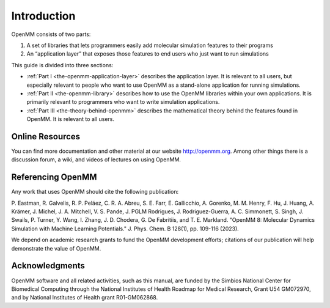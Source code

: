 Introduction
############

OpenMM consists of two parts:

#. A set of libraries that lets programmers easily add molecular simulation
   features to their programs
#. An “application layer” that exposes those features to end users who just want
   to run simulations


This guide is divided into three sections:

* :ref:`Part I <the-openmm-application-layer>`
  describes the application layer.  It is relevant to all users, but especially relevant to people
  who want to use OpenMM as a stand-alone application for running simulations.
* :ref:`Part II <the-openmm-library>`
  describes how to use the OpenMM libraries within your own applications.  It is primarily
  relevant to programmers who want to write simulation applications.
* :ref:`Part III <the-theory-behind-openmm>`
  describes the mathematical theory behind the features found in OpenMM.  It is relevant to all users.


Online Resources
****************

You can find more documentation and other material at our website
http://openmm.org.   Among other things there is a discussion forum,
a wiki, and videos of lectures on using OpenMM.


Referencing OpenMM
******************

Any work that uses OpenMM should cite the following publication:

P. Eastman, R. Galvelis, R. P. Peláez, C. R. A. Abreu, S. E. Farr, E. Gallicchio,
A. Gorenko, M. M. Henry, F. Hu, J. Huang, A. Krämer, J. Michel, J. A. Mitchell,
V. S. Pande, J. PGLM Rodrigues, J. Rodriguez-Guerra, A. C. Simmonett, S. Singh,
J. Swails, P. Turner, Y. Wang, I. Zhang, J. D. Chodera, G. De Fabritiis, and
T. E. Markland. "OpenMM 8: Molecular Dynamics Simulation with Machine Learning
Potentials." J. Phys. Chem. B 128(1), pp. 109-116 (2023).

We depend on academic research grants to fund the OpenMM development efforts;
citations of our publication will help demonstrate the value of OpenMM.


Acknowledgments
***************

OpenMM software and all related activities, such as this manual, are funded by
the Simbios National Center for Biomedical Computing through the National
Institutes of Health Roadmap for Medical Research, Grant U54 GM072970, and by
National Institutes of Health grant R01-GM062868.

